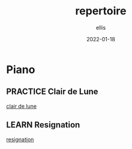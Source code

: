 #+TITLE: repertoire
#+DATE: 2022-01-18
#+AUTHOR: ellis
#+EMAIL: ellis@rwest.io
#+DESCRIPTION: Solo Repertoire
#+TODO: LEARN(l) PRACTICE(p) PLAY(P) MEMORIZE(m) REFRESH(r) | DONE(d)
* Piano
** PRACTICE Clair de Lune
:PROPERTIES:
:COMPOSER: Claude Debussy
:END:
[[yt:CvFH_6DNRCY][clair de lune]]
** LEARN Resignation
:PROPERTIES:
:composer: Brad Mehldau
:END:
[[yt:IeSXWuqHPkM][resignation]]

* COMMENT notes
#+begin_comment
Local variables:
mode: org
end:
#+end_comment

